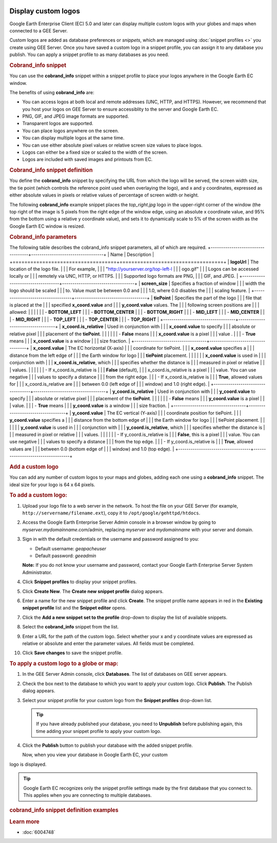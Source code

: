 |Google logo|

====================
Display custom logos
====================

.. container::

   .. container:: content

      Google Earth Enterprise Client (EC) 5.0 and later can display
      multiple custom logos with your globes and maps when connected to
      a GEE Server.

      Custom logos are added as database preferences or *snippets*,
      which are managed using :doc:`snippet
      profiles <>` you create using GEE Server.
      Once you have saved a custom logo in a snippet profile, you can
      assign it to any database you publish. You can apply a snippet
      profile to as many databases as you need.

      .. rubric:: Cobrand_info snippet

      You can use the **cobrand_info** snippet within a snippet profile
      to place your logos anywhere in the Google Earth EC window.

      The benefits of using **cobrand_info** are:

      -  You can access logos at both local and remote addresses (UNC,
         HTTP, and HTTPS). However, we recommend that you host your logos
         on GEE Server to ensure accessiblity to the server and Google
         Earth EC.
      -  PNG, GIF, and JPEG image formats are supported.
      -  Transparent logos are supported.
      -  You can place logos anywhere on the screen.
      -  You can display multiple logos at the same time.
      -  You can use either absolute pixel values or relative screen
         size values to place logos.
      -  Logos can either be a fixed size or scaled to the width of the
         screen.
      -  Logos are included with saved images and printouts from EC.

      .. rubric:: Cobrand_info snippet definition

      You define the **cobrand_info** snippet by specifying the URL from
      which the logo will be served, the screen width size, the tie
      point (which controls the reference point used when overlaying the
      logo), and x and y coordinates, expressed as either absolute values
      in pixels or relative values of percentage of screen width or
      height.

      The following **cobrand_info** example snippet places the
      *top_right.jpg* logo in the upper-right corner of the window (the
      top right of the image is 5 pixels from the right edge of the
      window edge, using an absolute x coordinate value, and 95% from
      the bottom using a relative y coordinate value), and sets it to
      dynamically scale to 5% of the screen width as the Google Earth EC
      window is resized.

      |GEE Server cobrand_info snippet example|

      .. rubric:: Cobrand_info parameters

      The following table describes the cobrand_info snippet parameters,
      all of which are required.
      +-----------------------------------+-----------------------------------+
      | Name                              | Description                       |
      +===================================+===================================+
      | **logoUrl**                       | The location of the logo file.    |
      |                                   | For example,                      |
      |                                   | "http://yourserver.org/top-left-l |
      |                                   | ogo.gif"                          |
      |                                   | Logos can be accessed locally or  |
      |                                   | remotely via UNC, HTTP, or HTTPS. |
      |                                   | Supported logo formats are PNG,   |
      |                                   | GIF, and JPEG.                    |
      +-----------------------------------+-----------------------------------+
      | **screen_size**                   | Specifies a fraction of window    |
      |                                   | width the logo should be scaled   |
      |                                   | to. Value must be between 0.0 and |
      |                                   | 1.0, where 0.0 disables the       |
      |                                   | scaling feature.                  |
      +-----------------------------------+-----------------------------------+
      | **tiePoint**                      | Specifies the part of the logo    |
      |                                   | file that is placed at the        |
      |                                   | specified **x_coord.value** and   |
      |                                   | **y_coord.value** values. The     |
      |                                   | following screen positions are    |
      |                                   | allowed:                          |
      |                                   |                                   |
      |                                   | -  **BOTTOM_LEFT**                |
      |                                   | -  **BOTTOM_CENTER**              |
      |                                   | -  **BOTTOM_RIGHT**               |
      |                                   | -  **MID_LEFT**                   |
      |                                   | -  **MID_CENTER**                 |
      |                                   | -  **MID_RIGHT**                  |
      |                                   | -  **TOP_LEFT**                   |
      |                                   | -  **TOP_CENTER**                 |
      |                                   | -  **TOP_RIGHT**                  |
      +-----------------------------------+-----------------------------------+
      | **x_coord.is_relative**           | Used in conjunction with          |
      |                                   | **x_coord.value** to specify      |
      |                                   | absolute or relative pixel        |
      |                                   | placement of the **tiePoint**.    |
      |                                   |                                   |
      |                                   | -  **False** means                |
      |                                   |    **x_coord.value** is a pixel   |
      |                                   |    value         .                |
      |                                   | -  **True** means                 |
      |                                   |    **x_coord.value** is a window  |
      |                                   |    size fraction.                 |
      +-----------------------------------+-----------------------------------+
      | **x_coord.value**                 | The EC horizontal (X-axis)        |
      |                                   | coordinate for tiePoint.          |
      |                                   | **x_coord.value** specifies a     |
      |                                   | distance from the left edge of    |
      |                                   | the Earth window for logo         |
      |                                   | **tiePoint** placement.           |
      |                                   |                                   |
      |                                   | **x_coord.value** is used in      |
      |                                   | conjunction with                  |
      |                                   | **x_coord.is_relative**, which    |
      |                                   | specifies whether the distance is |
      |                                   | measured in pixel or relative     |
      |                                   | values.                           |
      |                                   |                                   |
      |                                   | -  If x_coord.is_relative is      |
      |                                   |    **False** (default),           |
      |                                   |    x_coord.is_relative is a pixel |
      |                                   |    value. You can use negative    |
      |                                   |    values to specify a distance   |
      |                                   |    from the right edge.           |
      |                                   | -  If x_coord.is_relative is      |
      |                                   |    **True**, allowed values for   |
      |                                   |    x_coord.is_relative are        |
      |                                   |    between 0.0 (left edge of      |
      |                                   |    window) and 1.0 (right edge).  |
      +-----------------------------------+-----------------------------------+
      | **y_coord.is_relative**           | Used in conjunction with          |
      |                                   | **y_coord.value** to specify      |
      |                                   | absolute or relative pixel        |
      |                                   | placement of the **tiePoint**.    |
      |                                   |                                   |
      |                                   | -  **False** means                |
      |                                   |    **y_coord.value** is a pixel   |
      |                                   |    value.                         |
      |                                   | -  **True** means                 |
      |                                   |    **y_coord.value** is a window  |
      |                                   |    size fraction.                 |
      +-----------------------------------+-----------------------------------+
      | **y_coord.value**                 | The EC vertical (Y-axis)          |
      |                                   | coordinate position for tiePoint. |
      |                                   | **y_coord.value** specifies a     |
      |                                   | distance from the bottom edge of  |
      |                                   | the Earth window for logo         |
      |                                   | tiePoint placement.               |
      |                                   |                                   |
      |                                   | **y_coord.value** is used in      |
      |                                   | conjunction with                  |
      |                                   | **y_coord.is_relative**, which    |
      |                                   | specifies whether the distance is |
      |                                   | measured in pixel or relative     |
      |                                   | values.                           |
      |                                   |                                   |
      |                                   | -  If y_coord.is_relative is      |
      |                                   |    **False**, this is a pixel     |
      |                                   |    value. You can use negative    |
      |                                   |    values to specify a distance   |
      |                                   |    from the top edge.             |
      |                                   | -  If y_coord.is_relative is      |
      |                                   |    **True**, allowed values are   |
      |                                   |    between 0.0 (bottom edge of    |
      |                                   |    window) and 1.0 (top edge).    |
      +-----------------------------------+-----------------------------------+

      .. rubric:: Add a custom logo

      You can add any number of custom logos to your maps and globes,
      adding each one using a **cobrand_info** snippet. The ideal size
      for your logo is 64 x 64 pixels.

      .. rubric:: To add a custom logo:

      #. Upload your logo file to a web server in the network. To host
         the file on your GEE Server (for example,
         ``http://servername/filename.ext``), copy it to
         ``/opt/google/gehttpd/htdocs``.
      #. Access the Google Earth Enterprise Server Admin console in a
         browser window by going to *myserver.mydomainname*.com/admin,
         replacing *myserver* and *mydomainname* with your server and
         domain.
      #. Sign in with the default credentials or the username and
         password assigned to you:

         -  Default username: *geapacheuser*
         -  Default password: *geeadmin*

         **Note:** If you do not know your username and password,
         contact your Google Earth Enterprise Server System
         Administrator.

      #. Click **Snippet profiles** to display your snippet profiles.
      #. Click **Create New**. The **Create new snippet profile** dialog
         appears.

         |GEE Server Create Snippet Profile dialog|

      #. Enter a name for the new snippet profile and click **Create**.
         The snippet profile name appears in red in the **Existing
         snippet profile** list and the **Snippet editor** opens.
      #. Click the **Add a new snippet set to the profile** drop-down to
         display the list of available snippets.
      #. Select the **cobrand_info** snippet from the list.

         |GEE Server Select cobrand_info Snippet|

      #. Enter a URL for the path of the custom logo. Select whether
         your x and y coordinate values are expressed as relative or
         absolute and enter the parameter values. All fields must be
         completed.

         |GEE Server cobrand_info Snippet definition|

      #. Click **Save changes** to save the snippet profile.

      .. rubric:: To apply a custom logo to a globe or map:

      #. In the GEE Server Admin console, click **Databases**. The list
         of databases on GEE server appears.
      #. Check the box next to the database to which you want to apply
         your custom logo. Click **Publish**. The Publish dialog
         appears.
      #. Select your snippet profile for your custom logo from the
         **Snippet profiles** drop-down list.

         |GEE Server Publish dialog snippet profile|

         .. tip::

            If you have already published your database, you need to
            **Unpublish** before publishing again, this time adding your
            snippet profile to apply your custom logo.

      #. Click the **Publish** button to publish your database with the added
         snippet profile.

         Now, when you view your database in Google Earth EC, your custom
      logo is displayed.

      .. tip::

         Google Earth EC recognizes only the snippet profile settings
         made by the first database that you connect to. This applies
         when you are connecting to multiple databases.

      .. rubric:: cobrand_info snippet definition examples

      .. rubric:: Single logo at top-left

        This example places one logo in the upper-left corner of the
        window (the top-left of the image is 5% of the window width
        from the left side of the window, and 95% from the bottom), and
        sets it to dynamically scale to 10% of the window width as the
        window is resized.

        |cobrand_info top-left example|

      .. rubric:: Single logo at mid right

         This example places one logo at the vertical midpoint on the
         right side of the window using absolute and relative coordinate
         values. The center-right logo tiePoint is placed 5 pixels from
         the right window edge and at 50% of the relative window height.
         EC requests the file using HTTPS (as specified in **logo_url**)
         and does not scale the logo.

         |cobrand_info right-center example|

      .. rubric:: Single logo at top-center

         This example places one logo at the top-center of the window.
         The top-center tiePoint of the logo is placed, by relative
         coordinates, at the 50% window width and 98% window height, and
         the logo dynamically scales to 9% of the window width.

         |cobrand_info top-center example|

      .. rubric:: Single logo at lower-right corner

         This example places one logo in the bottom-right corner of the
         window by combining relative and absolute coordinate values.
         The bottom-right logo tiePoint is placed at 80% of the window
         width from the left window edge, leaving a 20% margin at the
         right window edge, and 30 pixels from the bottom window edge.
         The logo is dynamically scaled to occupy 20% of the window
         width.

         |cobrand_info bottom-right example|

      .. rubric:: Single logo at upper-left corner

         This example places one logo in the upper-left corner of the
         window using absolute pixel values. The top-left logo tiePoint
         is placed 5 pixels from the left window edge and 5 pixels from
         the top window edge, and the logo is displayed without scaling.

         |cobrand_info upper-left example|

      .. rubric:: Learn more

      -  :doc:`6004748`

.. |Google logo| image:: ../art/common/googlelogo_color_260x88dp.png
   :width: 130px
   :height: 44px
.. |GEE Server cobrand_info snippet example| image:: ../../art/server/custom_logos/Snippet_cobrand-full.png
.. |GEE Server Create Snippet Profile dialog| image:: ../../art/server/snippet_profiles/snippet_profilesCreateDialog.png
.. |GEE Server Select cobrand_info Snippet| image:: ../../art/server/custom_logos/Snippet_cobrandSelect.png
.. |GEE Server cobrand_info Snippet definition| image:: ../../art/server/custom_logos/Snippet_cobrand.png
.. |GEE Server Publish dialog snippet profile| image:: ../../art/server/custom_logos/Publish_snippet.png
.. |cobrand_info top-left example| image:: ../../art/server/custom_logos/cobrand_top_left.png
.. |cobrand_info right-center example| image:: ../../art/server/custom_logos/cobrand_center_right.png
.. |cobrand_info top-center example| image:: ../../art/server/custom_logos/cobrand_top_center.png
.. |cobrand_info bottom-right example| image:: ../../art/server/custom_logos/cobrand_bottom_right.png
.. |cobrand_info upper-left example| image:: ../../art/server/custom_logos/cobrand_upper_left.png